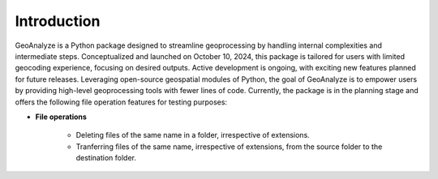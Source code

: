 =============
Introduction
=============


GeoAnalyze is a Python package designed to streamline geoprocessing by handling internal complexities and intermediate steps. Conceptualized and launched on October 10, 2024, this package is tailored for users with limited geocoding experience, focusing on desired outputs. Active development is ongoing, with exciting new features planned for future releases. Leveraging open-source geospatial modules of Python, the goal of GeoAnalyze is to empower users by providing high-level geoprocessing tools with fewer lines of code. Currently, the package is in the planning stage and offers the following file operation features for testing purposes:


* **File operations**

    - Deleting files of the same name in a folder, irrespective of extensions.
    - Tranferring files of the same name, irrespective of extensions, from the source folder to the destination folder.